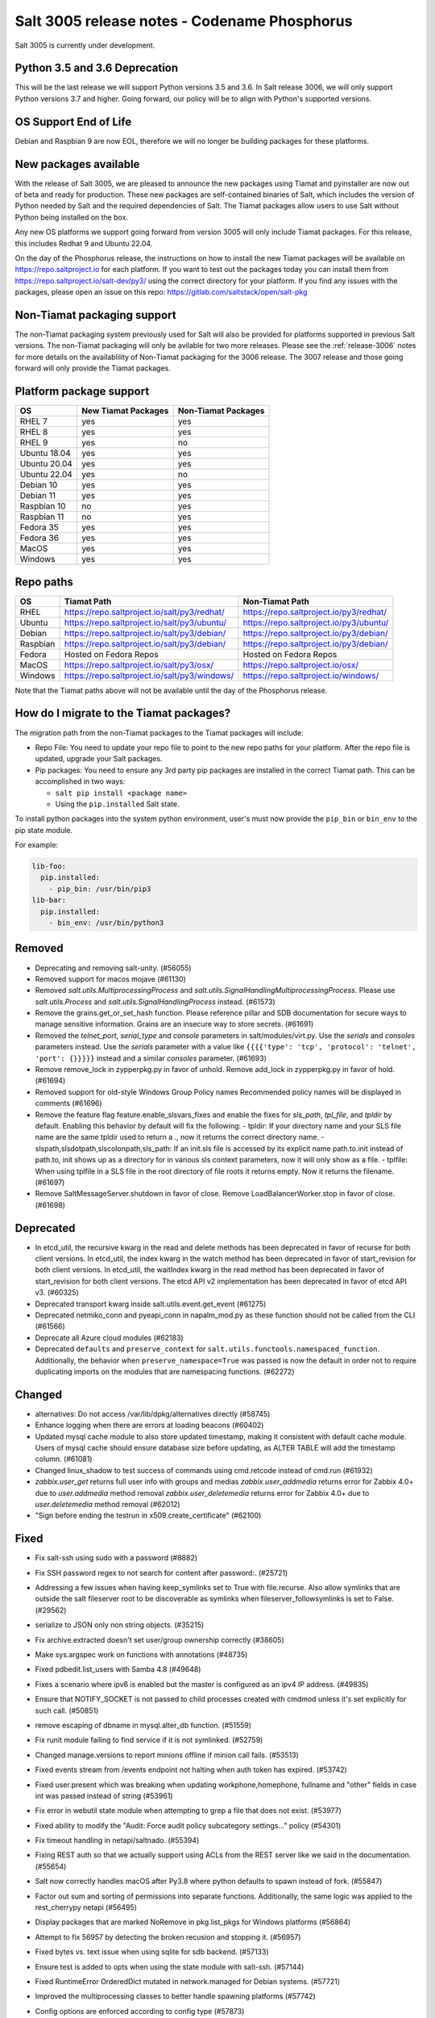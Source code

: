 .. _release-3005:

=============================================
Salt 3005 release notes - Codename Phosphorus
=============================================

Salt 3005 is currently under development.


Python 3.5 and 3.6 Deprecation
------------------------------

This will be the last release we will support Python versions 3.5 and 3.6.
In Salt release 3006, we will only support Python versions 3.7 and higher.
Going forward, our policy will be to align with Python's supported versions.

OS Support End of Life
----------------------
Debian and Raspbian 9 are now EOL, therefore we will no longer be building
packages for these platforms.

New packages available
----------------------

With the release of Salt 3005, we are pleased to announce the
new packages using Tiamat and pyinstaller are now out of beta
and ready for production. These new packages are self-contained
binaries of Salt, which includes the version of Python needed by Salt
and the required dependencies of Salt. The Tiamat packages allow users
to use Salt without Python being installed on the box.

Any new OS platforms we support going forward from version 3005 will only
include Tiamat packages. For this release, this includes Redhat 9 and Ubuntu 22.04.

On the day of the Phosphorus release, the instructions on how to install the
new Tiamat packages will be available on https://repo.saltproject.io for each
platform. If you want to test out the packages today you can install them
from https://repo.saltproject.io/salt-dev/py3/ using the correct directory
for your platform. If you find any issues with the packages, please open an
issue on this repo: https://gitlab.com/saltstack/open/salt-pkg


Non-Tiamat packaging support
----------------------------
The non-Tiamat packaging system previously used for Salt will also be provided
for platforms supported in previous Salt versions. The non-Tiamat packaging will
only be avilable for two more releases. Please see the :ref:`release-3006` notes for more
details on the availablility of Non-Tiamat packaging for the 3006 release.
The 3007 release and those going forward will only provide the Tiamat packages.

Platform package support
------------------------

+--------------+---------------------+---------------------+
|     OS       | New Tiamat Packages | Non-Tiamat Packages |
+==============+=====================+=====================+
| RHEL 7       |         yes         |        yes          |
+--------------+---------------------+---------------------+
| RHEL 8       |         yes         |        yes          |
+--------------+---------------------+---------------------+
| RHEL 9       |         yes         |        no           |
+--------------+---------------------+---------------------+
| Ubuntu 18.04 |         yes         |        yes          |
+--------------+---------------------+---------------------+
| Ubuntu 20.04 |         yes         |        yes          |
+--------------+---------------------+---------------------+
| Ubuntu 22.04 |         yes         |        no           |
+--------------+---------------------+---------------------+
| Debian 10    |         yes         |        yes          |
+--------------+---------------------+---------------------+
| Debian 11    |         yes         |        yes          |
+--------------+---------------------+---------------------+
| Raspbian 10  |         no          |        yes          |
+--------------+---------------------+---------------------+
| Raspbian 11  |         no          |        yes          |
+--------------+---------------------+---------------------+
| Fedora 35    |         yes         |        yes          |
+--------------+---------------------+---------------------+
| Fedora 36    |         yes         |        yes          |
+--------------+---------------------+---------------------+
| MacOS        |         yes         |        yes          |
+--------------+---------------------+---------------------+
| Windows      |         yes         |        yes          |
+--------------+---------------------+---------------------+


Repo paths
----------

+----------+-----------------------------------------------+-----------------------------------------+
|     OS   | Tiamat Path                                   | Non-Tiamat Path                         |
+==========+===============================================+=========================================+
| RHEL     | https://repo.saltproject.io/salt/py3/redhat/  | https://repo.saltproject.io/py3/redhat/ |
+----------+-----------------------------------------------+-----------------------------------------+
| Ubuntu   | https://repo.saltproject.io/salt/py3/ubuntu/  | https://repo.saltproject.io/py3/ubuntu/ |
+----------+-----------------------------------------------+-----------------------------------------+
| Debian   | https://repo.saltproject.io/salt/py3/debian/  | https://repo.saltproject.io/py3/debian/ |
+----------+-----------------------------------------------+-----------------------------------------+
| Raspbian | https://repo.saltproject.io/salt/py3/debian/  | https://repo.saltproject.io/py3/debian/ |
+----------+-----------------------------------------------+-----------------------------------------+
| Fedora   | Hosted on Fedora Repos                        | Hosted on Fedora Repos                  |
+----------+-----------------------------------------------+-----------------------------------------+
| MacOS    | https://repo.saltproject.io/salt/py3/osx/     | https://repo.saltproject.io/osx/        |
+----------+-----------------------------------------------+-----------------------------------------+
| Windows  | https://repo.saltproject.io/salt/py3/windows/ |  https://repo.saltproject.io/windows/   |
+----------+-----------------------------------------------+-----------------------------------------+

Note that the Tiamat paths above will not be available until the day of the Phosphorus release.


How do I migrate to the Tiamat packages?
----------------------------------------
The migration path from the non-Tiamat packages to the Tiamat packages will include:

* Repo File: You need to update your repo file to point to the new repo paths for your platform. After the repo
  file is updated, upgrade your Salt packages.
* Pip packages: You need to ensure any 3rd party pip packages are installed in the correct Tiamat path.
  This can be accomplished in two ways:

  * ``salt pip install <package name>``
  * Using the ``pip.installed`` Salt state.

To install python packages into the system python environment, user's must now provide the ``pip_bin`` or ``bin_env`` to the pip state module.

For example:

.. code-block:: yaml

    lib-foo:
      pip.installed:
        - pip_bin: /usr/bin/pip3
    lib-bar:
      pip.installed:
        - bin_env: /usr/bin/python3


Removed
-------

- Deprecating and removing salt-unity. (#56055)
- Removed support for macos mojave (#61130)
- Removed `salt.utils.MultiprocessingProcess` and `salt.utils.SignalHandlingMultiprocessingProcess`. Please use `salt.utils.Process` and `salt.utils.SignalHandlingProcess` instead. (#61573)
- Remove the grains.get_or_set_hash function. Please reference pillar and SDB documentation for secure ways to manage sensitive information. Grains are an insecure way to store secrets. (#61691)
- Removed the `telnet_port`, `serial_type` and `console` parameters in salt/modules/virt.py. Use the `serials` and `consoles` parameters instead. Use the `serials` parameter with a value like ``{{{{'type': 'tcp', 'protocol': 'telnet', 'port': {}}}}}`` instead and a similar `consoles` parameter. (#61693)
- Remove remove_lock in zypperpkg.py in favor of unhold.
  Remove add_lock in zypperpkg.py in favor of hold. (#61694)
- Removed support for old-style Windows Group Policy names
  Recommended policy names will be displayed in comments (#61696)
- Remove the feature flag feature.enable_slsvars_fixes and enable the fixes for `sls_path`, `tpl_file`, and `tpldir` by default.
  Enabling this behavior by default will fix the following:
  - tpldir: If your directory name and your SLS file name are the same tpldir used to return a ., now it returns the correct directory name.
  - slspath,slsdotpath,slscolonpath,sls_path: If an init.sls file is accessed by its explicit name path.to.init instead of path.to, init shows up as a directory for in various sls context parameters, now it will only show as a file.
  - tplfile: When using tplfile in a SLS file in the root directory of file roots it returns empty. Now it returns the filename. (#61697)
- Remove SaltMessageServer.shutdown in favor of close.
  Remove LoadBalancerWorker.stop in favor of close. (#61698)


Deprecated
----------

- In etcd_util, the recursive kwarg in the read and delete methods has been deprecated in favor of recurse for both client versions.
  In etcd_util, the index kwarg in the watch method has been deprecated in favor of start_revision for both client versions.
  In etcd_util, the waitIndex kwarg in the read method has been deprecated in favor of start_revision for both client versions.
  The etcd API v2 implementation has been deprecated in favor of etcd API v3. (#60325)
- Deprecated transport kwarg inside salt.utils.event.get_event (#61275)
- Deprecated netmiko_conn and pyeapi_conn in napalm_mod.py as these function should not be called from the CLI (#61566)
- Deprecate all Azure cloud modules (#62183)
- Deprecated ``defaults`` and ``preserve_context`` for ``salt.utils.functools.namespaced_function``.
  Additionally, the behavior when ``preserve_namespace=True`` was passed is now the default in order not to require duplicating imports on the modules that are namespacing functions. (#62272)


Changed
-------

- alternatives: Do not access /var/lib/dpkg/alternatives directly (#58745)
- Enhance logging when there are errors at loading beacons (#60402)
- Updated mysql cache module to also store updated timestamp, making it consistent with default cache module. Users of mysql cache should ensure database size before updating, as ALTER TABLE will add the timestamp column. (#61081)
- Changed linux_shadow to test success of commands using cmd.retcode instead of cmd.run (#61932)
- `zabbix.user_get` returns full user info with groups and medias
  `zabbix.user_addmedia` returns error for Zabbix 4.0+ due to `user.addmedia` method removal
  `zabbix.user_deletemedia` returns error for Zabbix 4.0+ due to `user.deletemedia` method removal (#62012)
- "Sign before ending the testrun in x509.create_certificate" (#62100)


Fixed
-----

- Fix salt-ssh using sudo with a password (#8882)
- Fix SSH password regex to not search for content after password:. (#25721)
- Addressing a few issues when having keep_symlinks set to True with file.recurse.  Also allow symlinks that are outside the salt fileserver root to be discoverable as symlinks when fileserver_followsymlinks is set to False. (#29562)
- serialize to JSON only non string objects. (#35215)
- Fix archive.extracted doesn't set user/group ownership correctly (#38605)
- Make sys.argspec work on functions with annotations (#48735)
- Fixed pdbedit.list_users with Samba 4.8 (#49648)
- Fixes a scenario where ipv6 is enabled but the master is configured as an ipv4 IP address. (#49835)
- Ensure that NOTIFY_SOCKET is not passed to child processes created with cmdmod unless it's set explicitly for such call. (#50851)
- remove escaping of dbname in mysql.alter_db function. (#51559)
- Fix runit module failing to find service if it is not symlinked. (#52759)
- Changed manage.versions to report minions offline if minion call fails. (#53513)
- Fixed events stream from /events endpoint not halting when auth token has expired. (#53742)
- Fixed user.present which was breaking when updating workphone,homephone, fullname and "other" fields in case int was passed instead of string (#53961)
- Fix error in webutil state module when attempting to grep a file that does not exist. (#53977)
- Fixed ability to modify the "Audit: Force audit policy subcategory settings..." policy (#54301)
- Fix timeout handling in netapi/saltnado. (#55394)
- Fixing REST auth so that we actually support using ACLs from the REST server like we said in the documentation. (#55654)
- Salt now correctly handles macOS after Py3.8 where python defaults to spawn instead of fork. (#55847)
- Factor out sum and sorting of permissions into separate functions.
  Additionally, the same logic was applied to the rest_cherrypy netapi (#56495)
- Display packages that are marked NoRemove in pkg.list_pkgs for Windows platforms (#56864)
- Attempt to fix 56957 by detecting the broken recusion and stopping it. (#56957)
- Fixed bytes vs. text issue when using sqlite for sdb backend. (#57133)
- Ensure test is added to opts when using the state module with salt-ssh. (#57144)
- Fixed RuntimeError OrderedDict mutated in network.managed for Debian systems. (#57721)
- Improved the multiprocessing classes to better handle spawning platforms (#57742)
- Config options are enforced according to config type (#57873)
- fixed 57992 fix multi item kv v2 items read. (#57992)
- Fixed thread leak during FQDN lookup when DNS entries had malformed PTR records, or other similar issues. (#58141)
- Remove unnecessary dot in template that cause the bridge interface to fail on debian. Fixes #58195 (#58195)
- update salt.module.schedule to check the job_args and job_kwargs for valid formatting. (#58329)
- Allowe use of `roster` in salt.function state when using the SSH client. (#58662)
- Detect new and legacy styles of calling module.run and support them both. (#58763)
- Clean repo uri before checking if it's present, avoiding ghost change. (#58807)
- Fix error "'__opts__' is not defined" when using the boto v2 modules (#58934)
- hgfs: fix bytes vs str issues within hgfs. (#58963)
- Fixes salt-ssh error when targetting IPs or hostnames directly. (#59033)
- Allow for multiple configuration entries with keyword strict_config=False on yum-based systems (#59090)
- Fixed error when running legacy code in winrepo.update_git_repos (#59101)
- Clarify the persist argument in the scheduler module. Adding code in the list function to indicate if the schedule job is saved or not. (#59102)
- Swap ret["retcode"] for ret.get("retcode") in the event that there is no retcode, eg. when a function is not passed with a module. (#59331)
- Fix race condition when caching vault tokens (#59361)
- The ssh module now accepts all ssh public key types as of openssh server version 8.7. (#59429)
- Set default transport and port settings for Napalm NXOS, if not set. (#59448)
- Use __salt_system_encoding__ when retrieving keystore certificate SHA1 str (#59503)
- Fix error being thrown on empty flags list given to file.replace (#59554)
- Update url for ez_setup.py script in virtualenv_mod.py (#59604)
- Changed yumpkg module to normalize versions to strings when they were ambiguously floats (example version=3005.0). (#59705)
- Fix pillar_roots.write on subdirectories broken after CVE-2021-25282 patch. (#59935)
- Improved performance of zfs.filesystem_present and zfs.volume_present.  When
  applying these states, only query specified ZFS properties rather than all
  properties. (#59970)
- Fixed highstate outputter not displaying with salt.function in orchestration when module returns a dictionary. (#60029)
- Update docs where python-dateutil is required for schedule. (#60070)
- Send un-parsed username to LookupAccountName function (#60076)
- Fix ability to set propagation on a folder to "this_folder_only" (#60103)
- Fix name attribute access error in spm. (#60106)
- Fix zeromq stream.send exception message (#60228)
- Exit gracefully on ctrl+c. (#60242)
- Corrected import statement for redis_cache in cluster mode. (#60272)
- loader: Fix loading grains with annotations (#60285)
- fix docker_network.present when com.docker.network.bridge.name is being used as the unixes can not have a bridge of the same name (#60316)
- Fix exception in yumpkg.remove for not installed package on calling pkg.remove or pkg.removed (#60356)
- Batch runs now return proper retcodes in a tuple of the form (result, retcode) (#60361)
- Fixed issue with ansible roster __virtual__ when ansible is not installed. (#60370)
- Fixed error being thrown when None was passed as src/defaults or dest to defaults.update and defaults.merge (#60431)
- Allow for additional options for xmit hash policy in mode 4 NIC bonding on Redhat (#60583)
- Properly detect VMware grains on Windows Server 2019+ (#60593)
- Allow for minion failure to respond to job sent in batch mode (#60724)
- The mac assistive execution module no longer shells out to change the database. (#60819)
- Fix regression in win_timezone.get_zone which failed to resolve specific timezones that begin or end with d/s/t/o/f/_ characters (#60829)
- The TCP transport resets it's unpacker on stream disconnects (#60831)
- Moving the call to the validate function earlier to ensure that beacons are in the right format before we attempt to do anything to the configuration.  Adding a generic validation to ensure the beacon configuration is in the wrong format when a validation function does not exist. (#60838)
- Update the mac installer welcome and conclusion page, add docs for the salt-config tool (#60858)
- Fixed external node classifier not callable due to wrong parameter (#60872)
- Adjust Debian/Ubuntu package use of name 'ifenslave-2.6' to 'ifenslave' (#60876)
- Clear and update the Pillar Cache when running saltutil.refresh_pillar. This only affects users
  that have `pillar_cache` set to True. If you do not want to clear the cache you can pass the kwarg
  `clean_cache=False` to `saltutil.refresh_pillar`. (#60897)
- Handle the situation when apt repo lines have or do not have trailing slashes properly. (#60907)
- Fixed Python 2 syntax for Python 3, allow for view objects returned by dictionary keys() function (#60909)
- Fix REST CherryPY append the default permissions every request (#60955)
- Do not consider "skipped" targets as failed for "ansible.playbooks" states (#60983)
- Fix behavior for internal "_netlink_tool_remote_on" to filter results based on requested end (#61017)
- schedule.job_status module: Convert datetime objects into formatted strings (#61043)
- virt: don't crash if console doesn't have service or type attribute (#61054)
- Fixed conflict between importlib_metada from Salt and importlib.metadata from Python 3.10 (#61062)
- sys.argspec now works with pillar.get, vault.read_secret, and vault.list_secrets (#61084)
- Set virtual grain on FreeBSD EC2 instances (#61094)
- Fixed v3004 windows minion failing to open log file at C:\ProgramData\Salt Project\Salt\var\log\salt\minion (#61113)
- Correct returned result to False when an error exception occurs for pip.installed (#61117)
- fixed extend being too strict and wanting the system_type to exist when it is only needed for requisites. (#61121)
- Fixed bug where deserialization in script engine would throw an error after all output was read. (#61124)
- Adding missing import for salt.utils.beacons into beacons that were updated to use it. (#61135)
- added exception catch to salt.utils.vt.terminal.isalive(). (#61160)
- Re-factor transport to make them more plug-able (#61161)
- Remove max zeromq pinned version due to issues on FreeBSD (#61163)
- Fixing deltaproxy code to handle the situation where the control proxy is configured to control a proxy minion whose pillar data could not be loaded. (#61172)
- Prevent get_tops from performing a Set operation on a List (#61176)
- Make "state.highstate" to acts on concurrent flag.
  Simplify "transactional_update" module to not use SSH wrapper and allow more flexible execution (#61188)
- Fix a failure with salt.utils.vault.make_request when namespace is not defined in the connection. (#61191)
- Fix race condition in `salt.utils.verify.verify_env` and ignore directories starting with dot (#61192)
- LGPO: Search for policies in a case-sensitive manner first, then fall back to non case-sensitive names (#61198)
- Fixed state includes in dynamic environments (#61200)
- Minimize the number of network connections minions to the master (#61247)
- Fix salt-call event.event with pillar or grains (#61252)
- Fixed failing dcs.compile_config where a successful compile errored with `AttributeError: 'list' object has no attribute 'get'`. (#61261)
- Make the salt.utils.win_dacl.get_name() function include the "NT Security" prefix for Virtual Accounts. Virtual Accounts can only be added with the fully qualified name. (#61271)
- Fixed tracebacks and print helpful error message when proxy_return = True but no platform or primary_ip set in NetBox pillar. (#61277)
- Ensure opts is included in pack for minion_mods and config loads opts from the named_context. (#61297)
- Added prefix length info for IPv6 addresses in Windows (#61316)
- Handle MariaDB 10.5+ SLAVE MONITOR grant (#61331)
- Fix secondary ip addresses being added to ip4_interfaces and ip6_interfaces at the same time (#61370)
- Do not block the deltaproxy startup.  Wrap the call to the individual proxy initialization functions in a try...except, catching the exception, logging an error and moving onto the next proxy minion. (#61377)
- show_instance of hetzner cloud provider should enforce an action like the other ones (#61392)
- Fix Hetzner Cloud config loading mechanism (#61399)
- Sets correctly the lvm grain even when lvm's command execution outputs a WARNING (#61412)
- Use net instead of sc in salt cloud when restarting the salt service (#61413)
- Fix use_etag support in fileclient by removing case sensitivity of expected header (#61440)
- Expand environment variables in the root_dir registry key (#61445)
- Use salt.utils.path.readlink everywhere instead of os.readlink (#61458)
- Fix state_aggregate minion option not respected (#61478)
- Fixed wua.installed and wua.uptodate to return all changes, failures, and supersedences (#61479)
- When running with test=True and there are no changes, don't show that there are changes. (#61483)
- Fix issue with certutil when there's a space in the path to the certificate (#61494)
- Fix cmdmod not respecting config for saltenv (#61507)
- Convert Py 2'isms to Python 3, and add tests for set_filesystems on AIX (#61509)
- Fix tracebacks caused by missing block device type and wrong mode used for gzip.open while calling inspector.export (#61530)
- win_wua: Titles no longer limited to 40 characters (#61533)
- Fixed error when using network module on RHEL 8 due to the name of the service changing from "network" to "NetworkManager". (#61538)
- Allow symlink to be created even if source is missing on Windows (#61544)
- Print jinja error context on `UndefinedError`.  Previously `jinja2.exceptions.UndefinedError` resulted in a `SaltRenderError` without source file context, unlike all of the other Jinja exceptions handled in `salt/utils/templates.py`. (#61553)
- Fix uptime on AIX systems when less than 24 hours (#61557)
- Fix issue with state.show_state_usage when a saltenv is not referenced in any topfile (#61614)
- Making the retry state system feature available when parallel is set to True. (#61630)
- modules/aptpkg.SourceEntry: fix parsing lines with arbitrary comments in case HAS_APT=False (#61632)
- Fix file.comment incorrectly reports changes in test mode (#61662)
- Fix improper master caching of file listing in multiple dynamic environments (#61738)
- When configured beacons are empty write an empty beacon configuration file. (#61741)
- Fix file.replace updating mtime with no changes (#61743)
- Fixed etcd_return being out of sync with the underlying etcd_util. (#61756)
- Fixing items, values, and keys functions in the data module. (#61812)
- Ensure that `salt://` URIs never contain backslashes, converting them to forward slashes instead.  A specific situation to handle is caching files on Windows minions, where Jinja relative imports introduce a backslash into the path. (#61829)
- Do not raise a UnicodeDecodeError when pillar cache cannot decode binary data. (#61836)
- Don't rely on ``importlib.metadata``, even on Py3.10, use ``importlib_metadata`` instead. (#61839)
- Fix the reporting of errors for file.directory in test mode (#61846)
- Update Markup and contextfunction imports for jinja versions >=3.1. (#61848)
- Update states.chef for version 16.x and 17.x Chef Infra Client output. (#61891)
- Fixed some whitespace and ``pathlib.Path`` issues when not using the sytem ``aptsources`` package. (#61936)
- fixed error when using backslash literal in file.replace (#61944)
- Fix an issue where under spawning platforms, one could exhaust the available multiprocessing semaphores. (#61945)
- Fix salt-cloud sync_after_install functionality (#61946)
- Ensure that `common_prefix` matching only occurs if a directory name is identified (in the `archive.list` execution module function, which affects the `archive.extracted` state). (#61968)
- When states are running in parallel, ensure that the total run time produced by the highstate outputter takes that into account. (#61999)
- Temporary logging is now shutdown when logging has been configured. (#62005)
- modules/lxd.FilesManager: fix memory leak through pylxd.modules.container.Container.FilesManager (#62006)
- utils/jinja.SaltCacheLoader: fix leaking SaltCacheLoader through atexit.register (#62007)
- Fixed errors on calling `zabbix_user.admin_password_present` state, due to changed error message in Zabbix 6.0
  Fixed `zabbix.host_update` not mapping group ids list to list of dicts in format `[{"groupid": groupid}, ...]`
  Fixed `zabbix.user_update` not mapping usergroup id list to list of dicts in format `[{"usrgrpid": usrgrpid}, ...]` (#62012)
- utils/yamlloader and yamlloader_old: fix leaking DuplicateKeyWarning through a warnings module (#62021)
- Fix cache checking for Jinja templates (#62042)
- Fixed salt.states.file.managed() for follow_symlinks=True and test=True (#62066)
- Stop trigering the `GLIBC race condition <https://sourceware.org/bugzilla/show_bug.cgi?id=19329>`_ when parallelizing the resolution of the fqnds. (#62071)
- Fix useradd functions hard-coded relative command name (#62087)
- Fix #62092: Catch zmq.error.ZMQError to set HWM for zmq >= 3.

  Run ``git show 0be0941`` for more info. (#62092)
- Allow emitatstartup to work when delay option is setup. (#62095)
- Fix broken relative jinja includes in local mode bug introduced in #62043 (#62117)
- Fix broken file.comment functionality introduced in #62045 (#62121)
- Fixed an incompatibility preventing salt-cloud from deploying VMs on Proxmox VE 7 (#62154)
- Fix sysctl functions hard-coded relative command name (#62164)
- All of Salt's loaders now accept ``loaded_base_name`` as a keyword argument, allowing different namespacing the loaded modules. (#62186)
- Only functions defined on the modules being loaded will be added to the lazy loader, functions imported from other modules, unless they are properly namespaced, are not included. (#62190)
- Fixes issue in postgresql privileges detection: privileges on views were never retrieved and always recreated. (#57690)
- Fix service.enabled error for unavailable service in test mode (#62258)
- Fix variable reuse causing requisite_in problems (#62264)


Added
-----

- Added ability to request VPC peering connections in different AWS regions (boto_vpc). (#50394)
- Added event return capability to Splunk returner (#50815)
- Added allow downgrades support to apt upgrade (#52977)
- added new grain for metadata to handle googles metadata differences (#53223)
- Added win_shortcut execution and state module that does not prepend the current working directory to paths. Use shortcut.create and shortcut.present instead of file.shortcut. (#53706)
- Add __env__ substitution inside file and pillar root paths (#55747)
- Added support cpu hot add/remove, memory hot add, and nested virtualization to VMware salt-cloud driver. (#56144)
- Add a consul state module with acl_present and acl_absent functions. (#58101)
- Added restconf module/states/proxy code for network device automation (#59006)
- Adds the ability to get version information from a file on Windows systems (#59702)
- Add aptkey=False kwarg option to the aptpkg.py module and pkgrepo state. Apt-key is on the path to be deprecated. This will allow users to not use apt-key to manage the repo keys. It will set aptkey=False automatically if it does not detect apt-key exists on the machine. (#59785)
- Added "Instant Clone" feature in the existing VMware Cloud module (#60004)
- Added support for etcd API v3 (#60325)
- Added `pkg.held` and `pkg.unheld` state functions for Zypper, YUM/DNF and APT. Improved `zypperpkg.hold` and `zypperpkg.unhold` functions. (#60432)
- Added suse_ip module allowing to manage network interfaces on SUSE based Linux systems (#60702)
- Support querying for JSON data in SQL external pillar (#60905)
- Added support for yum and dnf on AIX (#60912)
- Added percent success/failure of state runs in highstate summary output via new state_output_pct option (#60990)
- Add support for retrieve IP-address from qemu agent by Salt-cloud on Proxmox (#61146)
- Added new shortcut execution and state module to better handle UNC shortcuts and to test more thoroughly (#61170)
- added yamllint utils module and yaml execution modules (#61182)
- Add "--no-return-event" option to salt-call to prevent sending return event back to master. (#61188)
- Add Etag support for file.managed web sources (#61270)
- Adding the ability to add, delete, purge, and modify Salt scheduler jobs when the Salt minion is not running. (#61324)
- Added a force option to file.symlink to overwrite an existing symlink with the same name (#61326)
- `gpg_decrypt_must_succeed` config to prevent gpg renderer from failing silently (#61418)
- Do not load a private copy of `__grains__` and `__salt__` for the sentry log handler if it is disabled. (#61484)
- Add Jinja filters for itertools functions, flatten, and a state template workflow (#61502)
- Add feature to allow roll-up of duplicate IDs with different names in highstate output (#61549)
- Allow cp functions to derive saltenv from config if not explicitly set (#61562)
- Multiprocessing logging no longer uses multiprocessing queues which penalized performance.

  Instead, each new process configures the terminal and file logging, and also any external logging handlers configured. (#61629)
- Add a function to the freezer module for comparison of packages and repos in two frozen states (#61682)
- Add grains_refresh_pre_exec option to allow grains to be refreshed before any operation (#61708)
- Add possibility to pass extra parameters to salt-ssh pre flight script with `ssh_pre_flight_args` (#61715)
- Add Etag support for archive.extracted web sources (#61763)
- Add regex exclusions, full path matching, symlink following, and mtime/ctime comparison to file.tidied (#61823)
- Add better handling for unit abbreviations and large values to salt.utils.stringutils.human_to_bytes (#61831)
- Provide PyInstaller hooks that provide some runtime adjustments when Salt is running from a Tiamat(PyInstaller) bundled package. (#61864)
- Add configurable tiamat pip pypath location (#61937)
- Add CNAME record support to the dig exec module (#61991)
- Added support for changed user object in Zabbix 5.4+
  Added compatibility with Zabbix 4.0+ for `zabbix.user_getmedia` method
  Added support for setting medias in `zabbix.user_update` for Zabbix 3.4+ (#62012)
- Add ignore_missing parameter to file.comment state (#62044)
